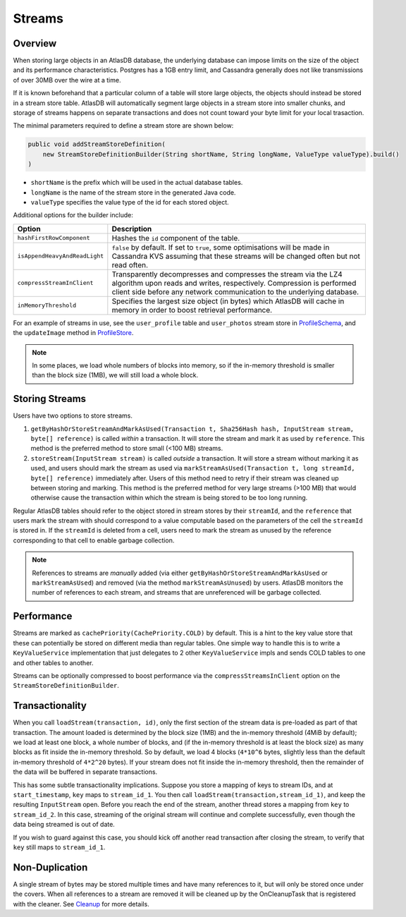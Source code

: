 .. _schemas-streams:

=======
Streams
=======

Overview
========

When storing large objects in an AtlasDB database, the underlying
database can impose limits on the size of the object and its performance
characteristics. Postgres has a 1GB entry limit, and Cassandra generally
does not like transmissions of over 30MB over the wire at a time. 

If it is known beforehand that a particular column of a table will store
large objects, the objects should instead be stored in a stream store table.
AtlasDB will automatically segment large objects in a stream store into 
smaller chunks, and storage of streams happens on separate transactions and
does not count toward your byte limit for your local trasaction.

The minimal parameters required to define a stream store are shown below:

.. code:: java

    public void addStreamStoreDefinition(
        new StreamStoreDefinitionBuilder(String shortName, String longName, ValueType valueType).build()
    )
    
- ``shortName`` is the prefix which will be used in the actual database tables.
- ``longName`` is the name of the stream store in the generated Java code.
- ``valueType`` specifies the value type of the id for each stored object.

Additional options for the builder include:

.. list-table::
    :widths: 20 80
    :header-rows: 1

    *    - Option
         - Description

    *    - ``hashFirstRowComponent``
         - Hashes the ``id`` component of the table.

    *    - ``isAppendHeavyAndReadLight``
         - ``false`` by default. If set to ``true``, some optimisations will be made in Cassandra KVS assuming that these streams will be changed often but not read often.

    *    - ``compressStreamInClient``
         - Transparently decompresses and compresses the stream via the LZ4 algorithm upon reads and writes, respectively. Compression is performed client side before any network communication to the underlying database.

    *   - ``inMemoryThreshold``
        - Specifies the largest size object (in bytes) which AtlasDB will cache in memory in order to boost retrieval performance.
  
For an example of streams in use, see the ``user_profile`` table and ``user_photos`` stream store in `ProfileSchema`_, and the ``updateImage`` method in `ProfileStore`_.

.. _ProfileSchema: https://github.com/palantir/atlasdb/blob/cd4f33dfcaa95acb90374f698158a4aae8c28945/examples/profile-client/src/main/java/com/palantir/example/profile/schema/ProfileSchema.java
.. _ProfileStore: https://github.com/palantir/atlasdb/blob/cd4f33dfcaa95acb90374f698158a4aae8c28945/examples/profile-client/src/main/java/com/palantir/example/profile/ProfileStore.java
.. note::

    In some places, we load whole numbers of blocks into memory, so if the in-memory threshold is smaller than the block size (1MB), we will still load a whole block.

Storing Streams
===============
Users have two options to store streams.

1. ``getByHashOrStoreStreamAndMarkAsUsed(Transaction t, Sha256Hash hash, InputStream stream, byte[] reference)`` is called *within* a transaction. It will store the stream and mark it as used by ``reference``. This method is the preferred method to store small (<100 MB) streams. 
2. ``storeStream(InputStream stream)`` is called *outside* a transaction. It will store a stream without marking it as used, and users should mark the stream as used via ``markStreamAsUsed(Transaction t, long streamId, byte[] reference)`` immediately after. Users of this method need to retry if their stream was cleaned up between storing and marking. This method is the preferred method for very large streams (>100 MB) that would otherwise cause the transaction within which the stream is being stored to be too long running.

Regular AtlasDB tables should refer to the object stored in stream stores by their ``streamId``, and the ``reference`` that users mark the stream with should correspond to a value computable based on the parameters of the cell the ``streamId`` is stored in. If the ``streamId`` is deleted from a cell, users need to mark the stream as unused by the reference corresponding to that cell to enable garbage collection.

.. note::
    
    References to streams are *manually* added (via either ``getByHashOrStoreStreamAndMarkAsUsed`` or ``markStreamAsUsed``) and removed (via the method ``markStreamAsUnused``) by users. AtlasDB monitors the number of references to each stream, and streams that are unreferenced will be garbage collected.

Performance
===========

Streams are marked as ``cachePriority(CachePriority.COLD)`` by default.
This is a hint to the key value store that these can potentially be
stored on different media than regular tables. One simple way to handle
this is to write a ``KeyValueService`` implementation that just
delegates to 2 other ``KeyValueService`` impls and sends COLD tables to
one and other tables to another.

Streams can be optionally compressed to boost performance via the 
``compressStreamsInClient`` option on the ``StreamStoreDefinitionBuilder``.

Transactionality
================

When you call ``loadStream(transaction, id)``, only the first section of the stream data is pre-loaded as part of that transaction.
The amount loaded is determined by the block size (1MB) and the in-memory threshold (4MiB by default); we load at least one block,
a whole number of blocks, and (if the in-memory threshold is at least the block size) as many blocks as fit inside the in-memory threshold.
So by default, we load 4 blocks (``4*10^6`` bytes, slightly less than the default in-memory threshold of ``4*2^20`` bytes).
If your stream does not fit inside the in-memory threshold, then the remainder of the data will be buffered in separate transactions.

This has some subtle transactionality implications.
Suppose you store a mapping of keys to stream IDs, and at ``start_timestamp``, ``key`` maps to ``stream_id_1``.
You then call ``loadStream(transaction,stream_id_1)``, and keep the resulting ``InputStream`` open.
Before you reach the end of the stream, another thread stores a mapping from ``key`` to ``stream_id_2``.
In this case, streaming of the original stream will continue and complete successfully, even though the data being streamed is out of date.

If you wish to guard against this case, you should kick off another read transaction after closing the stream, to verify that ``key`` still maps to ``stream_id_1``.

Non-Duplication
===============

A single stream of bytes may be stored multiple times and have many
references to it, but will only be stored once under the covers. When
all references to a stream are removed it will be cleaned up by the
OnCleanupTask that is registered with the cleaner. See
`Cleanup <Cleanup>`__ for more details.
